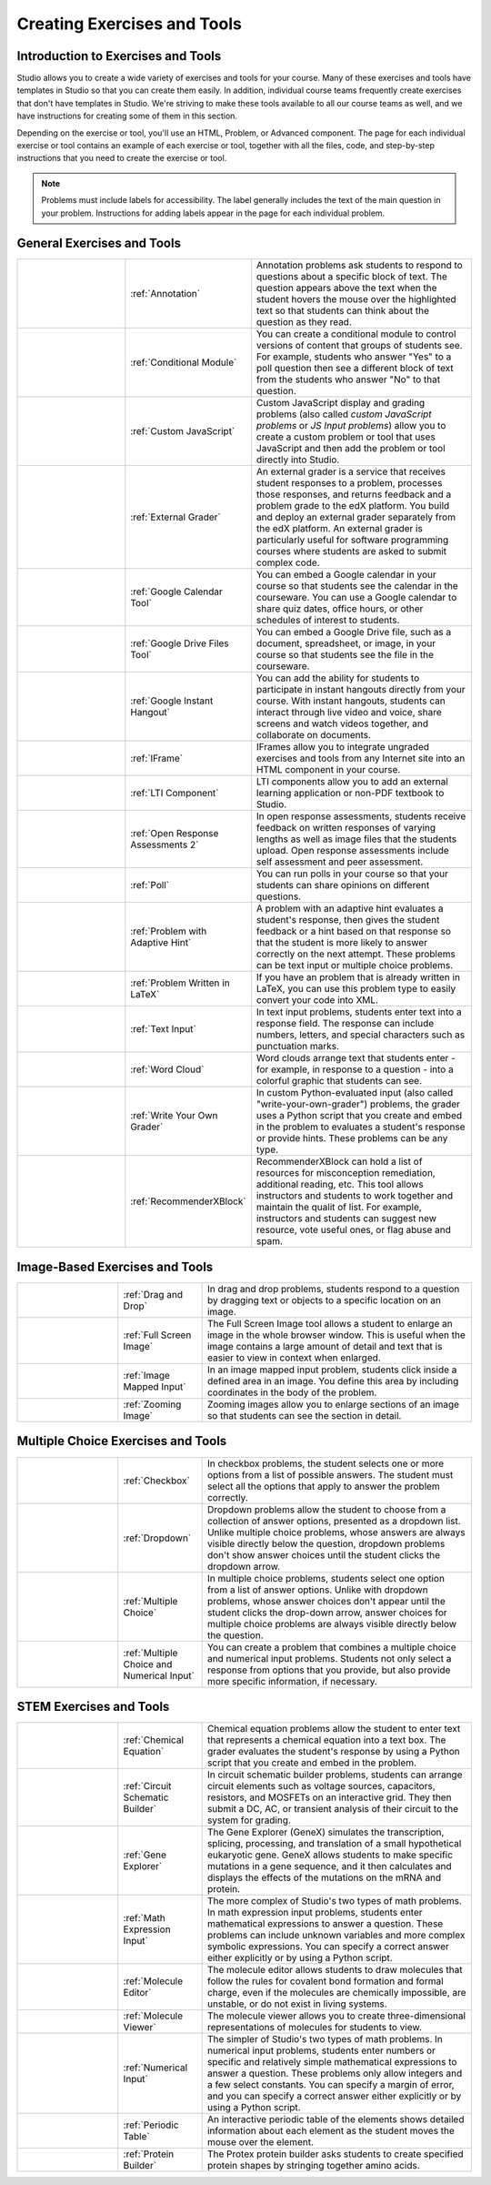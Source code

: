 .. _Create Exercises:

############################
Creating Exercises and Tools
############################

************************************
Introduction to Exercises and Tools
************************************

Studio allows you to create a wide variety of exercises and tools for your
course. Many of these exercises and tools have templates in Studio so that you
can create them easily. In addition, individual course teams frequently create
exercises that don't have templates in Studio. We're striving to make these
tools available to all our course teams as well, and we have instructions for
creating some of them in this section.

Depending on the exercise or tool, you'll use an HTML, Problem, or Advanced
component. The page for each individual exercise or tool contains an example of
each exercise or tool, together with all the files, code, and step-by-step
instructions that you need to create the exercise or tool.

.. note:: 
  Problems must include labels for accessibility. The label generally includes
  the text of the main question in your problem. Instructions for adding labels
  appear in the page for each individual problem.

****************************
General Exercises and Tools
****************************

.. list-table::
   :widths: 25 25 50

   * - .. image:: ../../../shared/building_and_running_chapters/Images/AnnotationExample.png
          :width: 100
          :alt: Example annotation problem
     - :ref:`Annotation`
     - Annotation problems ask students to respond to questions about a
       specific block of text. The question appears above the text when the
       student hovers the mouse over the highlighted text so that students can
       think about the question as they read.
   * - .. image:: ../../../shared/building_and_running_chapters/Images/PollExample.png
          :width: 100
          :alt: Example poll
     - :ref:`Conditional Module`
     -  You can create a conditional module to control versions of content that
        groups of students see. For example, students who answer "Yes" to a
        poll question then see a different block of text from the students who
        answer "No" to that question.
   * - .. image:: ../../../shared/building_and_running_chapters/Images/JavaScriptInputExample.png
          :width: 100
          :alt: Example JavaScript problem
     - :ref:`Custom JavaScript`
     - Custom JavaScript display and grading problems (also called *custom
       JavaScript problems* or *JS Input problems*) allow you to create a
       custom problem or tool that uses JavaScript and then add the problem or
       tool directly into Studio.
   * - .. image:: ../../../shared/building_and_running_chapters/Images/external-grader-correct.png
          :width: 100
          :alt: Example external grader
     - :ref:`External Grader`
     - An external grader is a service that receives student responses to a
       problem, processes those responses, and returns feedback and a problem
       grade to the edX platform. You build and deploy an external grader
       separately from the edX platform. An external grader is particularly
       useful for software programming courses where students are asked to
       submit complex code.
   * - .. image:: ../../../shared/building_and_running_chapters/Images/google-calendar.png   
          :width: 100
          :alt: Google Calendar
     - :ref:`Google Calendar Tool`
     - You can embed a Google calendar in your course so that students see the
       calendar in the courseware. You can use a Google calendar to share quiz
       dates, office hours, or other schedules of interest to students.
   * - .. image:: ../../../shared/building_and_running_chapters/Images/google-spreadsheet.png   
          :width: 100
          :alt: Google Drive Files Tool
     - :ref:`Google Drive Files Tool`
     - You can embed a Google Drive file, such as a document, spreadsheet, or
       image, in your course so that students see the file in the courseware.
   * - .. image:: ../../../shared/building_and_running_chapters/Images/GoogleHangout_WithPeople.png   
          :width: 100
          :alt: Google Hangout
     - :ref:`Google Instant Hangout`
     - You can add the ability for students to participate in instant hangouts
       directly from your course. With instant hangouts, students can interact
       through live video and voice, share screens and watch videos together,
       and collaborate on documents.
   * - .. image:: ../../../shared/building_and_running_chapters/Images/IFrame_1.png
          :width: 100
          :alt: Example IFrame tool
     - :ref:`IFrame`
     - IFrames allow you to integrate ungraded exercises and tools from any
       Internet site into an HTML component in your course.
   * - .. image:: ../../../shared/building_and_running_chapters/Images/LTIExample.png
          :width: 100
          :alt: Example LTI component
     - :ref:`LTI Component`
     - LTI components allow you to add an external learning application or non-PDF textbook to Studio.
   * - .. image:: ../../../shared/building_and_running_chapters/Images/PA_QandRField.png
          :width: 100
          :alt: Example open response assessment
     - :ref:`Open Response Assessments 2`
     - In open response assessments, students receive feedback on written
       responses of varying lengths as well as image files that the students
       upload. Open response assessments include self assessment and peer
       assessment.
   * - .. image:: ../../../shared/building_and_running_chapters/Images/PollExample.png
          :width: 100
          :alt: Example poll
     - :ref:`Poll`
     - You can run polls in your course so that your students can share
       opinions on different questions.
   * - .. image:: ../../../shared/building_and_running_chapters/Images/ProblemWithAdaptiveHintExample.png
          :width: 100
          :alt: Example problem with adaptive hint
     - :ref:`Problem with Adaptive Hint`
     - A problem with an adaptive hint evaluates a student's response, then
       gives the student feedback or a hint based on that response so that the
       student is more likely to answer correctly on the next attempt. These
       problems can be text input or multiple choice problems.
   * - .. image:: ../../../shared/building_and_running_chapters/Images/ProblemWrittenInLaTeX.png
          :width: 100
          :alt: Example problem written in LaTeX
     - :ref:`Problem Written in LaTeX`
     - If you have an problem that is already written in LaTeX, you can use
       this problem type to easily convert your code into XML.
   * - .. image:: ../../../shared/building_and_running_chapters/Images/TextInputExample.png
          :width: 100
          :alt: Example text input problem
     - :ref:`Text Input`
     - In text input problems, students enter text into a response field. The
       response can include numbers, letters, and special characters such as
       punctuation marks.
   * - .. image:: ../../../shared/building_and_running_chapters/Images/WordCloudExample.png
          :width: 100
          :alt: Example word cloud
     - :ref:`Word Cloud`
     - Word clouds arrange text that students enter - for example, in response
       to a question - into a colorful graphic that students can see.
   * - .. image:: ../../../shared/building_and_running_chapters/Images/CustomPythonExample.png  
          :width: 100
          :alt: Example write-your-own-grader problem
     - :ref:`Write Your Own Grader`
     - In custom Python-evaluated input (also called "write-your-own-grader")
       problems, the grader uses a Python script that you create and embed in
       the problem to evaluates a student's response or provide hints. These
       problems can be any type.
   * - .. image:: ../../../shared/building_and_running_chapters/Images/RecommenderXBlockExample.png
          :width: 100
          :alt: Example RecommenderXBlock
     - :ref:`RecommenderXBlock`
     - RecommenderXBlock can hold a list of resources for misconception
       remediation, additional reading, etc. This tool allows instructors
       and students to work together and maintain the qualit of list. For
       example, instructors and students can suggest new resource, vote 
       useful ones, or flag abuse and spam.

********************************
Image-Based Exercises and Tools
********************************

.. list-table::
   :widths: 30 25 80

   * - .. image:: ../../../shared/building_and_running_chapters/Images/DragAndDropProblem.png
          :width: 100
          :alt: Example drag and drop problem
     - :ref:`Drag and Drop`
     - In drag and drop problems, students respond to a question by dragging
       text or objects to a specific location on an image.
   * - .. image:: ../../../shared/building_and_running_chapters/Images/image-modal.png
          :width: 100
          :alt: Example full screen image tool
     - :ref:`Full Screen Image`
     - The Full Screen Image tool allows a student to enlarge an image in the
       whole browser window. This is useful when the image contains a large
       amount of detail and text that is easier to view in context when
       enlarged.
   * - .. image:: ../../../shared/building_and_running_chapters/Images/ImageMappedInputExample.png
          :width: 100
          :alt: Example image mapped input problem
     - :ref:`Image Mapped Input`
     - In an image mapped input problem, students click inside a defined area
       in an image. You define this area by including coordinates in the body
       of the problem.
   * - .. image:: ../../../shared/building_and_running_chapters/Images/Zooming_Image.png
          :width: 100
          :alt: Example zooming image tool
     - :ref:`Zooming Image`
     - Zooming images allow you to enlarge sections of an image so that
       students can see the section in detail.

************************************
Multiple Choice Exercises and Tools
************************************

.. list-table::
   :widths: 30 25 80

   * - .. image:: ../../../shared/building_and_running_chapters/Images/CheckboxExample.png
          :width: 100
          :alt: Example checkbox problem
     - :ref:`Checkbox`
     - In checkbox problems, the student selects one or more options from a
       list of possible answers. The student must select all the options that
       apply to answer the problem correctly.
   * - .. image:: ../../../shared/building_and_running_chapters/Images/DropdownExample.png
          :width: 100
          :alt: Example dropdown problem
     - :ref:`Dropdown`
     - Dropdown problems allow the student to choose from a collection of
       answer options, presented as a dropdown list. Unlike multiple choice
       problems, whose answers are always visible directly below the question,
       dropdown problems don't show answer choices until the student clicks the
       dropdown arrow.
   * - .. image:: ../../../shared/building_and_running_chapters/Images/MultipleChoiceExample.png
          :width: 100
          :alt: Example multiple choice problem
     - :ref:`Multiple Choice`
     - In multiple choice problems, students select one option from a list of
       answer options. Unlike with dropdown problems, whose answer choices
       don't appear until the student clicks the drop-down arrow, answer
       choices for multiple choice problems are always visible directly below
       the question.
   * - .. image:: ../../../shared/building_and_running_chapters/Images/MultipleChoice_NumericalInput.png
          :width: 100
          :alt: Example multiple choice and numerical input problem
     - :ref:`Multiple Choice and Numerical Input`
     - You can create a problem that combines a multiple choice and numerical
       input problems. Students not only select a response from options that
       you provide, but also provide more specific information, if necessary.

********************************
STEM Exercises and Tools
********************************

.. list-table::
   :widths: 30 25 80

   * - .. image:: ../../../shared/building_and_running_chapters/Images/ChemicalEquationExample.png
          :width: 100
          :alt: Example chemical equation problem
     - :ref:`Chemical Equation`
     - Chemical equation problems allow the student to enter text that
       represents a chemical equation into a text box. The grader evaluates the
       student's response by using a Python script that you create and embed in
       the problem.
   * - .. image:: ../../../shared/building_and_running_chapters/Images/CircuitSchematicExample_short.png
          :width: 100
          :alt: Example circuit schematic builder problem
     - :ref:`Circuit Schematic Builder`
     - In circuit schematic builder problems, students can arrange circuit
       elements such as voltage sources, capacitors, resistors, and MOSFETs on
       an interactive grid. They then submit a DC, AC, or transient analysis of
       their circuit to the system for grading.
   * - .. image:: ../../../shared/building_and_running_chapters/Images/GeneExplorer.png
          :width: 100
          :alt: Example gene explorer problem
     - :ref:`Gene Explorer`
     - The Gene Explorer (GeneX) simulates the transcription, splicing,
       processing, and translation of a small hypothetical eukaryotic gene.
       GeneX allows students to make specific mutations in a gene sequence, and
       it then calculates and displays the effects of the mutations on the mRNA
       and protein.
   * - .. image:: ../../../shared/building_and_running_chapters/Images/MathExpressionInputExample.png
          :width: 100
          :alt: Example math expression input problem
     - :ref:`Math Expression Input`
     - The more complex of Studio's two types of math problems. In math
       expression input problems, students enter mathematical expressions to
       answer a question. These problems can include unknown variables and more
       complex symbolic expressions. You can specify a correct answer either
       explicitly or by using a Python script.
   * - .. image:: ../../../shared/building_and_running_chapters/Images/Molecule_Editor.png
          :width: 100
          :alt: Example molecule editor problem
     - :ref:`Molecule Editor`
     - The molecule editor allows students to draw molecules that follow the
       rules for covalent bond formation and formal charge, even if the
       molecules are chemically impossible, are unstable, or do not exist in
       living systems.
   * - .. image:: ../../../shared/building_and_running_chapters/Images/MoleculeViewer.png
          :width: 100
          :alt: Example molecule viewer tool
     - :ref:`Molecule Viewer`
     - The molecule viewer allows you to create three-dimensional representations of molecules for students to view.
   * - .. image:: ../../../shared/building_and_running_chapters/Images/image292.png
          :width: 100
          :alt: Example numerical input problem
     - :ref:`Numerical Input`
     - The simpler of Studio's two types of math problems. In numerical input
       problems, students enter numbers or specific and relatively simple
       mathematical expressions to answer a question. These problems only allow
       integers and a few select constants. You can specify a margin of error,
       and you can specify a correct answer either explicitly or by using a
       Python script.
   * - .. image:: ../../../shared/building_and_running_chapters/Images/Periodic_Table.png
          :width: 100
          :alt: Example periodic table problem
     - :ref:`Periodic Table`
     - An interactive periodic table of the elements shows detailed information
       about each element as the student moves the mouse over the element.
   * - .. image:: ../../../shared/building_and_running_chapters/Images/ProteinBuilder.png
          :width: 100
          :alt: Example protein builder problem
     - :ref:`Protein Builder`
     - The Protex protein builder asks students to create specified protein
       shapes by stringing together amino acids.
